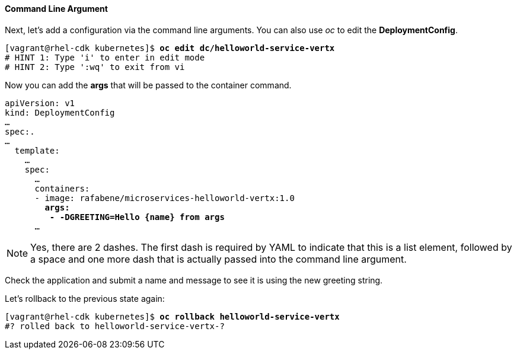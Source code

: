 // JBoss, Home of Professional Open Source
// Copyright 2016, Red Hat, Inc. and/or its affiliates, and individual
// contributors by the @authors tag. See the copyright.txt in the
// distribution for a full listing of individual contributors.
//
// Licensed under the Apache License, Version 2.0 (the "License");
// you may not use this file except in compliance with the License.
// You may obtain a copy of the License at
// http://www.apache.org/licenses/LICENSE-2.0
// Unless required by applicable law or agreed to in writing, software
// distributed under the License is distributed on an "AS IS" BASIS,
// WITHOUT WARRANTIES OR CONDITIONS OF ANY KIND, either express or implied.
// See the License for the specific language governing permissions and
// limitations under the License.

#### Command Line Argument

Next, let's add a configuration via the command line arguments. You can also use _oc_ to edit the *DeploymentConfig*.

[source, bash, subs="normal,attributes"]
----
[vagrant@rhel-cdk kubernetes]$ *oc edit dc/helloworld-service-vertx*
# HINT 1: Type 'i' to enter in edit mode 
# HINT 2: Type ':wq' to exit from vi
----

Now you can add the *args* that will be passed to the container command.

[source, yaml, subs="normal,attributes"]
----
apiVersion: v1
kind: DeploymentConfig
...
spec:.
...
  template:
    ...
    spec:
      ...
      containers:
      - image: rafabene/microservices-helloworld-vertx:1.0
        *args:
         - -DGREETING=Hello {name} from args*
      ...
----

NOTE: Yes, there are 2 dashes. The first dash is required by YAML to indicate that this is a list element, followed by a space and one more dash that is actually passed into the command line argument.

Check the application and submit a name and message to see it is using the new greeting string.

Let's rollback to the previous state again:

[source, bash, subs="normal,attributes"]
----
[vagrant@rhel-cdk kubernetes]$ *oc rollback helloworld-service-vertx*
#? rolled back to helloworld-service-vertx-?
----